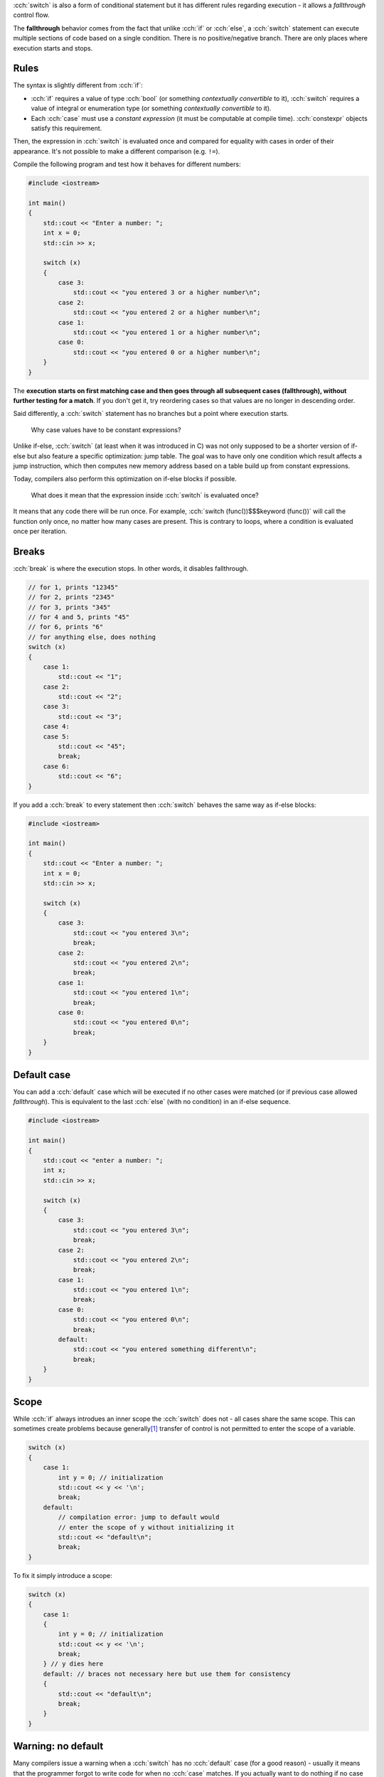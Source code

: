 .. title: 03 - switch
.. slug: 03_switch
.. description: switch statements in C++
.. author: Xeverous

:cch:`switch` is also a form of conditional statement but it has different rules regarding execution - it allows a *fallthrough* control flow.

The **fallthrough** behavior comes from the fact that unlike :cch:`if` or :cch:`else`, a :cch:`switch` statement can execute multiple sections of code based on a single condition. There is no positive/negative branch. There are only places where execution starts and stops.

Rules
#####

The syntax is slightly different from :cch:`if`:

- :cch:`if` requires a value of type :cch:`bool` (or something *contextually convertible* to it), :cch:`switch` requires a value of integral or enumeration type (or something *contextually convertible* to it).
- Each :cch:`case` must use a *constant expression* (it must be computable at compile time). :cch:`constexpr` objects satisfy this requirement.

Then, the expression in :cch:`switch` is evaluated once and compared for equality with cases in order of their appearance. It's not possible to make a different comparison (e.g. ``!=``).

Compile the following program and test how it behaves for different numbers:

.. TOCOLOR

.. code::

    #include <iostream>

    int main()
    {
        std::cout << "Enter a number: ";
        int x = 0;
        std::cin >> x;

        switch (x)
        {
            case 3:
                std::cout << "you entered 3 or a higher number\n";
            case 2:
                std::cout << "you entered 2 or a higher number\n";
            case 1:
                std::cout << "you entered 1 or a higher number\n";
            case 0:
                std::cout << "you entered 0 or a higher number\n";
        }
    }

The **execution starts on first matching case and then goes through all subsequent cases (fallthrough), without further testing for a match**. If you don't get it, try reordering cases so that values are no longer in descending order.

Said differently, a :cch:`switch` statement has no branches but a point where execution starts.

    Why case values have to be constant expressions?

Unlike if-else, :cch:`switch` (at least when it was introduced in C) was not only supposed to be a shorter version of if-else but also feature a specific optimization: jump table. The goal was to have only one condition which result affects a jump instruction, which then computes new memory address based on a table build up from constant expressions.

Today, compilers also perform this optimization on if-else blocks if possible.

    What does it mean that the expression inside :cch:`switch` is evaluated once?

It means that any code there will be run once. For example, :cch:`switch (func())$$$keyword (func())` will call the function only once, no matter how many cases are present. This is contrary to loops, where a condition is evaluated once per iteration.

Breaks
######

:cch:`break` is where the execution stops. In other words, it disables fallthrough.

.. TOCOLOR

.. code::

    // for 1, prints "12345"
    // for 2, prints "2345"
    // for 3, prints "345"
    // for 4 and 5, prints "45"
    // for 6, prints "6"
    // for anything else, does nothing
    switch (x)
    {
        case 1:
            std::cout << "1";
        case 2:
            std::cout << "2";
        case 3:
            std::cout << "3";
        case 4:
        case 5:
            std::cout << "45";
            break;
        case 6:
            std::cout << "6";
    }

If you add a :cch:`break` to every statement then :cch:`switch` behaves the same way as if-else blocks:

.. TOCOLOR

.. code::

    #include <iostream>

    int main()
    {
        std::cout << "Enter a number: ";
        int x = 0;
        std::cin >> x;

        switch (x)
        {
            case 3:
                std::cout << "you entered 3\n";
                break;
            case 2:
                std::cout << "you entered 2\n";
                break;
            case 1:
                std::cout << "you entered 1\n";
                break;
            case 0:
                std::cout << "you entered 0\n";
                break;
        }
    }

Default case
############

You can add a :cch:`default` case which will be executed if no other cases were matched (or if previous case allowed *fallthrough*). This is equivalent to the last :cch:`else` (with no condition) in an if-else sequence.

.. TOCOLOR

.. code::

    #include <iostream>

    int main()
    {
        std::cout << "enter a number: ";
        int x;
        std::cin >> x;

        switch (x)
        {
            case 3:
                std::cout << "you entered 3\n";
                break;
            case 2:
                std::cout << "you entered 2\n";
                break;
            case 1:
                std::cout << "you entered 1\n";
                break;
            case 0:
                std::cout << "you entered 0\n";
                break;
            default:
                std::cout << "you entered something different\n";
                break;
        }
    }

Scope
#####

While :cch:`if` always introdues an inner scope the :cch:`switch` does not - all cases share the same scope. This can sometimes create problems because generally\ [1]_ transfer of control is not permitted to enter the scope of a variable.

.. TOCOLOR

.. code::

    switch (x)
    {
        case 1:
            int y = 0; // initialization
            std::cout << y << '\n';
            break;
        default:
            // compilation error: jump to default would
            // enter the scope of y without initializing it
            std::cout << "default\n";
            break;
    }

To fix it simply introduce a scope:

.. TOCOLOR

.. code::

    switch (x)
    {
        case 1:
        {
            int y = 0; // initialization
            std::cout << y << '\n';
            break;
        } // y dies here
        default: // braces not necessary here but use them for consistency
        {
            std::cout << "default\n";
            break;
        }
    }

Warning: no default
###################

Many compilers issue a warning when a :cch:`switch` has no :cch:`default` case (for a good reason) - usually it means that the programmer forgot to write code for when no :cch:`case` matches. If you actually want to do nothing if no case is matched, simply add a :cch:`default` case immediately terminated by a :cch:`break`:

.. TOCOLOR

.. code::

    switch (x)
    {
        case 0:
            // ...

        // more cases...

        // this is how you silence the warning
        // and explicitly state that nothing should be done
        default:
            break;
    }

.. admonition:: tip
    :class: tip

    It's much better to explicitly state that you want to do nothing than make others reading your code question if you have forgot to handle such situation.

Warning: fallthrough
####################

In practice, fallthrough is hardly ever desirable. Even if it is, people instinctively use a separate :cch:`if` earlier in the code which makes :cch:`switch` unneeded. For these reasons, compilers warn when fallthrough can happen - in almost all cases it's unintended.

If you really want to do fallthrough (and silence the warning), there are 2 ways:

- "fallthrough" comment (not all compilers may get it as they typically don't read comments)

.. TOCOLOR

.. code::

    case 3:
        std::cout << "you entered 3 or a higher number\n";
        // fallthrough
    case 2:
        std::cout << "you entered 2 or a higher number\n";
        // fallthrough
    case 1:
        std::cout << "you entered 1 or a higher number\n";
        // fallthrough
    case 0:
        std::cout << "you entered 0 or a higher number\n";
        break;
    default:
        std::cout << "you entered a different number\n";
        break;

See https://stackoverflow.com/a/45137452/4818802 for more information.

- C++17 fallthrough attribute used in a single statement alone in a place where you would normally put :cch:`break`:

.. TOCOLOR

.. code::

    case 3:
        std::cout << "you entered 3 or a higher number\n";
        [[fallthrough]];
    case 2:
        std::cout << "you entered 2 or a higher number\n";
        [[fallthrough]];
    case 1:
        std::cout << "you entered 1 or a higher number\n";
        [[fallthrough]];
    case 0:
        std::cout << "you entered 0 or a higher number\n";
        break;
    default:
        std::cout << "you entered a different number\n";
        break;

If you have a situation where multiple cases are next to each other (without any code between them, like in the :cch:`break` example) then a fallthrough without any comment/attribute between them is fine:

.. TOCOLOR

.. code::

    // this is fine, compilers will not warn on this
    case 6:
    case 5:
    case 4:
    case 3:
    case 2:
    case 1:
        std::cout << "you entered " << x << "\n";
        break;
    default:
        std::cout << "invalid number\n";
        break;

Extra statement
###############

Just like with :cch:`if`, since C++17 it's possible to place an additional statement in :cch:`switch` to create objects with limited scope:

.. TOCOLOR

.. code::

    switch (int x = user_input(); x)
    {
        // ...
    }

Trivia
######

Because :cch:`switch` has surprisingly permissive rules in regards to mixing it with other control flow statements, it's possible to cross it with a loop to create a `Duff's device <https://en.wikipedia.org/wiki/Duff%27s_device>`_.

You might understand the article better after few next lessons. Anyway, this trick for a long time is not used in production code because its primary purpose (loop unrolling optimization) is already done by compilers.

Summary
#######

Switch comes from C and features a quite unique behaviour - instead of having positive/negative branches it features execution start and stop, based on a set of possible jumps from a single source of comparisons.

- all cases must use a constant expression
- there can be a default case
- you can only test for equality

Because of these, switch in C++ is used mostly as an alternative, shorter version of if-else blocks, most often for *enumeration types*. The possibility of accidental fallthrough can be a good source of bugs but most compilers warn if any case has no break. If a fallthrough is intentional, it should be stated explicitly.

Exercise
########

Take the pseudo-calculator from the previous lesson and replace :cch:`if` statement(s) with :cch:`switch` where possible.

.. details::
    :summary: Hint

    :cch:`switch` should be used for operation selection.

----

.. [1] Generally, because in most situations it's not allowed. See `goto documentation <https://en.cppreference.com/w/cpp/language/goto>`_ for details over what transfer of control can jump.
